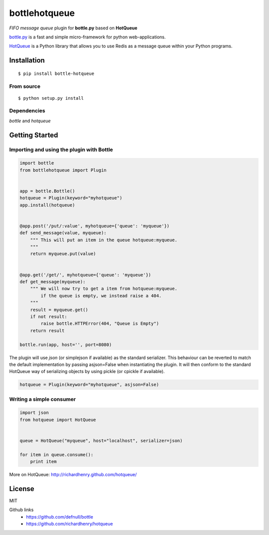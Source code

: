 bottlehotqueue
==============

*FIFO message queue* plugin for **bottle.py** based on **HotQueue**

`bottle.py <http://bottlepy.org>`_ is a fast and simple micro-framework for python web-applications.

`HotQueue <https://richardhenry.github.com/hotqueue/>`_ is a Python library that allows you to use Redis as a message queue within your Python programs.

Installation
------------
::

    $ pip install bottle-hotqueue

From source
***********
::

    $ python setup.py install

Dependencies
************

`bottle` and `hotqueue`

Getting Started
---------------

Importing and using the plugin with Bottle
****************************************

.. code:: python

    import bottle
    from bottlehotqueue import Plugin


    app = bottle.Bottle()
    hotqueue = Plugin(keyword="myhotqueue")
    app.install(hotqueue)


    @app.post('/put/:value', myhotqueue={'queue': 'myqueue'})
    def send_message(value, myqueue):
        """ This will put an item in the queue hotqueue:myqueue.
        """
        return myqueue.put(value)


    @app.get('/get/', myhotqueue={'queue': 'myqueue'})
    def get_message(myqueue):
        """ We will now try to get a item from hotqueue:myqueue.
            if the queue is empty, we instead raise a 404.
        """
        result = myqueue.get()
        if not result:
            raise bottle.HTTPError(404, "Queue is Empty")
        return result

    bottle.run(app, host='', port=8080)


The plugin will use `json` (or simplejson if available) as the standard serializer. This behaviour can be reverted to match the default implementation by passing asjson=False when instantiating the plugin. It will then conform to the standard HotQueue way of serializing objects by using pickle (or cpickle if available).

.. code:: python

    hotqueue = Plugin(keyword="myhotqueue", asjson=False)

Writing a simple consumer
*************************

.. code:: python

    import json
    from hotqueue import HotQueue


    queue = HotQueue("myqueue", host="localhost", serializer=json)

    for item in queue.consume():
        print item


More on HotQueue: http://richardhenry.github.com/hotqueue/

License
-------
MIT

Github links
  * https://github.com/defnull/bottle
  * https://github.com/richardhenry/hotqueue


.. image:: https://d2weczhvl823v0.cloudfront.net/waawal/bottle_hotqueue/trend.png
   :alt: Bitdeli badge
   :target: https://bitdeli.com/free

